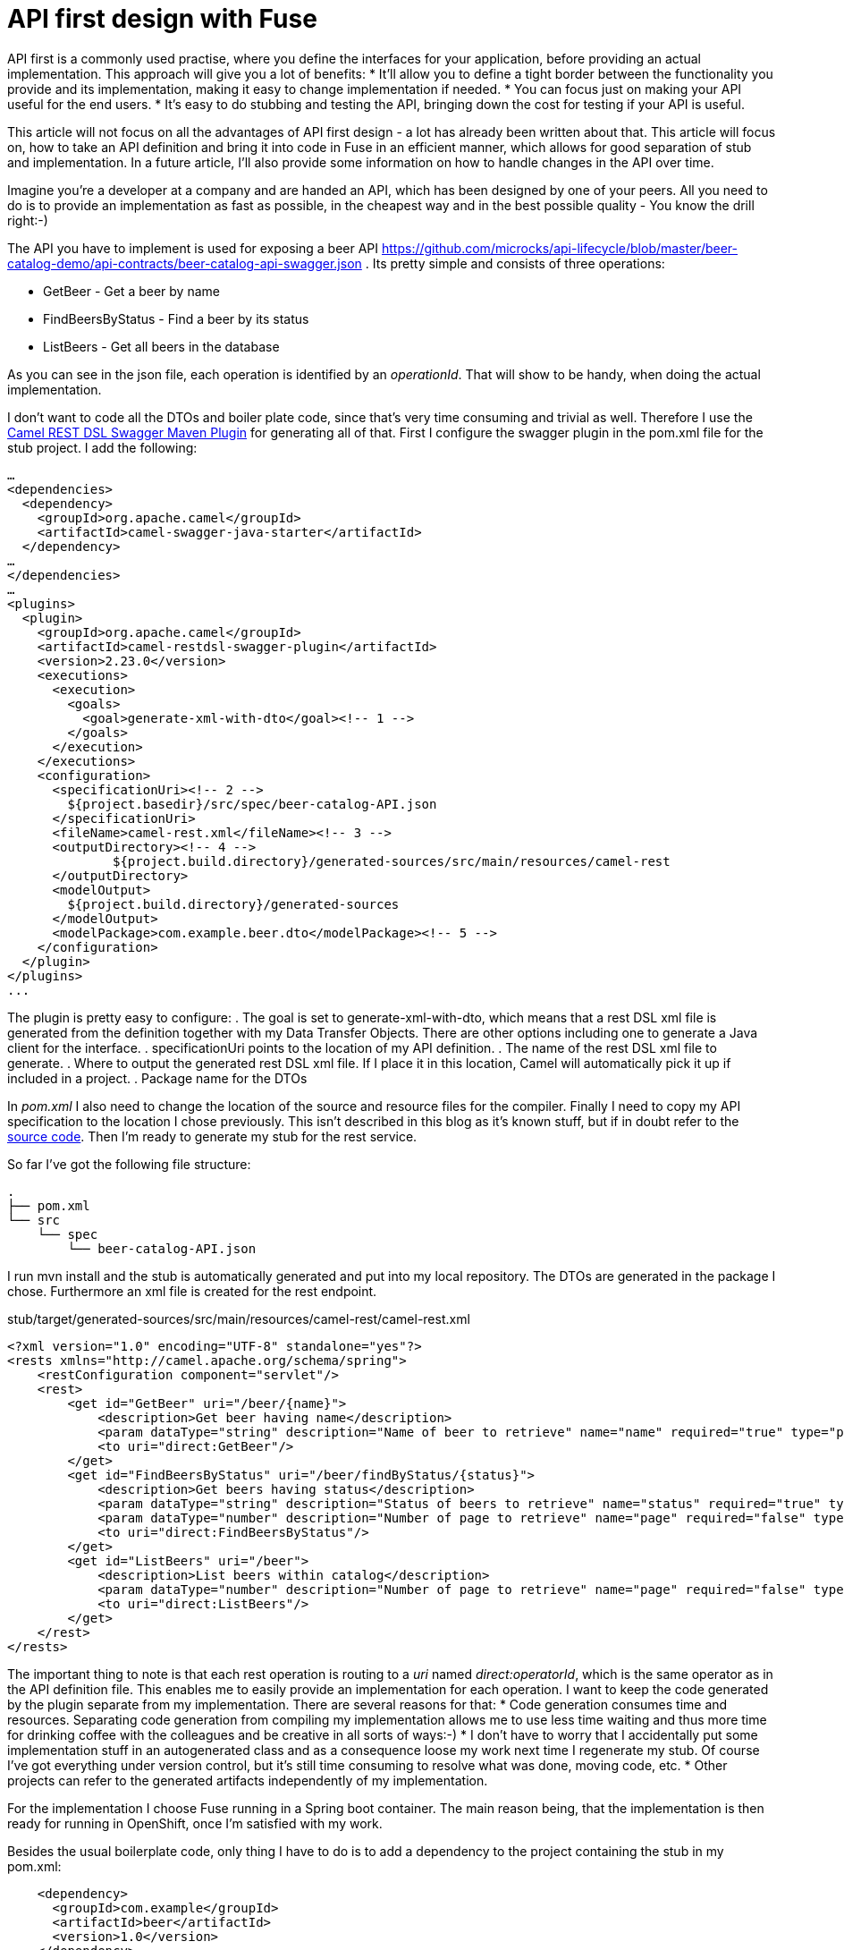 = API first design with Fuse

//need to sharpen the intro.

API first is a commonly used practise, where you define the interfaces for your application, before providing an actual implementation. This approach will give you a lot of benefits:
* It’ll allow you to define a tight border between the functionality you provide and its implementation, making it easy to change implementation if needed.
* You can focus just on making your API useful for the end users.
* It’s easy to do stubbing and testing the API, bringing down the cost for testing if your API is useful.

This article will not focus on all the advantages of API first design - a lot has already been written about that. This article will focus on, how to take an API definition and bring it into code in Fuse in an efficient manner, which allows for good separation of stub and implementation. In a future article, I’ll also provide some information on how to handle changes in the API over time.

Imagine you’re a developer at a company and are handed an API, which has been designed by one of your peers. All you need to do is to provide an implementation as fast as possible, in the cheapest way and in the best possible quality - You know the drill right:-)

//maybe provide some pointers about the file content and how to model it.
The API you have to implement is used for exposing a beer API https://github.com/microcks/api-lifecycle/blob/master/beer-catalog-demo/api-contracts/beer-catalog-api-swagger.json . Its pretty simple and consists of three operations:

* GetBeer - Get a beer by name
* FindBeersByStatus - Find a beer by its status
* ListBeers - Get all beers in the database

As you can see in the json file, each operation is identified by an _operationId_. That will show to be handy, when doing the actual implementation.

I don’t want to code all the DTOs and boiler plate code, since that’s very time consuming and trivial as well. Therefore I use the https://github.com/apache/camel/blob/master/tooling/maven/camel-restdsl-swagger-plugin/src/main/docs/camel-restdsl-swagger-plugin.adoc[Camel REST DSL Swagger Maven Plugin] for generating all of that. First I configure the swagger plugin in the pom.xml file for the stub project. I add the following:

----
…
<dependencies>
  <dependency>
    <groupId>org.apache.camel</groupId>
    <artifactId>camel-swagger-java-starter</artifactId>
  </dependency>
…
</dependencies>
…
<plugins>
  <plugin>
    <groupId>org.apache.camel</groupId>
    <artifactId>camel-restdsl-swagger-plugin</artifactId>
    <version>2.23.0</version>
    <executions>
      <execution>
        <goals>
          <goal>generate-xml-with-dto</goal><!-- 1 -->
        </goals>
      </execution>
    </executions>
    <configuration>
      <specificationUri><!-- 2 -->
        ${project.basedir}/src/spec/beer-catalog-API.json
      </specificationUri>
      <fileName>camel-rest.xml</fileName><!-- 3 -->
      <outputDirectory><!-- 4 -->
              ${project.build.directory}/generated-sources/src/main/resources/camel-rest
      </outputDirectory>
      <modelOutput>
        ${project.build.directory}/generated-sources
      </modelOutput>
      <modelPackage>com.example.beer.dto</modelPackage><!-- 5 -->
    </configuration>
  </plugin>
</plugins>
...
----

The plugin is pretty easy to configure:
. The goal is set to generate-xml-with-dto, which means that a rest DSL xml file is generated from the definition together with my Data Transfer Objects. There are other options including one to generate a Java client for the interface.
. specificationUri points to the location of my API definition.
. The name of the rest DSL xml file to generate.
. Where to output the generated rest DSL xml file. If I place it in this location, Camel will automatically pick it up if included in a project.
. Package name for the DTOs

In _pom.xml_ I also need to change the location of the source and resource files for the compiler. Finally I need to copy my API specification to the location I chose previously. This isn't described in this blog as it's known stuff, but if in doubt refer to the https://github.com/rh-demos/apicurio-fuse[source code]. Then I’m ready to generate my stub for the rest service.

So far I’ve got the following file structure:

----
.
├── pom.xml
└── src
    └── spec
        └── beer-catalog-API.json

----

I run mvn install and the stub is automatically generated and put into my local repository. The DTOs are generated in the package I chose. Furthermore an xml file is created for the rest endpoint.

.stub/target/generated-sources/src/main/resources/camel-rest/camel-rest.xml
----
<?xml version="1.0" encoding="UTF-8" standalone="yes"?>
<rests xmlns="http://camel.apache.org/schema/spring">
    <restConfiguration component="servlet"/>
    <rest>
        <get id="GetBeer" uri="/beer/{name}">
            <description>Get beer having name</description>
            <param dataType="string" description="Name of beer to retrieve" name="name" required="true" type="path"/>
            <to uri="direct:GetBeer"/>
        </get>
        <get id="FindBeersByStatus" uri="/beer/findByStatus/{status}">
            <description>Get beers having status</description>
            <param dataType="string" description="Status of beers to retrieve" name="status" required="true" type="path"/>
            <param dataType="number" description="Number of page to retrieve" name="page" required="false" type="query"/>
            <to uri="direct:FindBeersByStatus"/>
        </get>
        <get id="ListBeers" uri="/beer">
            <description>List beers within catalog</description>
            <param dataType="number" description="Number of page to retrieve" name="page" required="false" type="query"/>
            <to uri="direct:ListBeers"/>
        </get>
    </rest>
</rests>
----

The important thing to note is that each rest operation is routing to a _uri_ named _direct:operatorId_, which is the same operator as in the API definition file. This enables me to easily provide an implementation for each operation. I want to keep the code generated by the plugin separate from my implementation. There are several reasons for that:
* Code generation consumes time and resources. Separating code generation from compiling my implementation allows me to use less time waiting and thus more time for drinking coffee with the colleagues and be creative in all sorts of ways:-)
* I don't have to worry that I accidentally put some implementation stuff in an autogenerated class and as a consequence loose my work next time I regenerate my stub. Of course I've got everything under version control, but it's still time consuming to resolve what was done, moving code, etc.
* Other projects can refer to the generated artifacts independently of my implementation.

For the implementation I choose Fuse running in a Spring boot container. The main reason being, that the implementation is then ready for running in OpenShift, once I'm satisfied with my work.

Besides the usual boilerplate code, only thing I have to do is to add a dependency to the project containing the stub in my pom.xml:
----
    <dependency>
      <groupId>com.example</groupId>
      <artifactId>beer</artifactId>
      <version>1.0</version>
    </dependency>
----

Now I'm all set and all I have to do is to provide is my implementation of the three operations. As an example of an implementation, consider the following example.

.src/main/java/com/example/beer/routes/GetBeerByNameRoute.java
----
package com.example.beer.routes;

import org.apache.camel.Exchange;
import org.apache.camel.Processor;
import org.apache.camel.builder.RouteBuilder;
import org.apache.camel.model.dataformat.JsonLibrary;
import org.springframework.stereotype.Component;

import com.example.beer.service.BeerService;
import com.example.beer.dto.Beer;
import org.apache.camel.BeanInject;

@Component
public class GetBeerByNameRoute extends RouteBuilder {
	@BeanInject
	private BeerService mBeerService;
	
    @Override
    public void configure() throws Exception {
        from("direct:GetBeer")
                .process( new Processor(){

                    @Override
                    public void process(Exchange exchange) throws Exception {
                        String name = exchange.getIn().getHeader("name", String.class);
                        if(name == null) {
                            throw new IllegalArgumentException("must provide a name");
                        }
                        Beer b = mBeerService.getBeerByName(name);

                        exchange.getIn().setBody(b == null? new Beer(): b);
                    }
                })
                .marshal().json(JsonLibrary.Jackson);
    }
}
----
I inject a _BeerService_ which holds the information about the different beers. Then I define a direct endpoint, which provides the endpoint, which the rest call is routed to (remember the _operationId_ mentioned earlier?). The processor tries to lookup the beer. If no beer is found, an empty beer object is returned. Now I'm ready to try out my example:
----
mvn package
java -jar fuse-impl/target/beer-svc-impl-1.0-SNAPSHOT.jar
#in a separate terminal
curl http://localhost:8080/rest/beer/Carlsberg
{"name":"Carlsberg","country":"Denmark","type":"pilsner","rating":5,"status":"available"}
----
Job done. I'm ready to grap myself a beer!

I might have to do this over and over again. In that case, I can create a maven archetype for the two projects. Alternatively I can clone a template project, containing all the boilerplate code and do the necessary changes from there. That will be a bit more work though, as I'll have to rename maven modules as well as java classes, but it's not too much of a hassle.

You can use my https://github.com/rh-demos/apicurio-fuse[example code] as a starting point.

